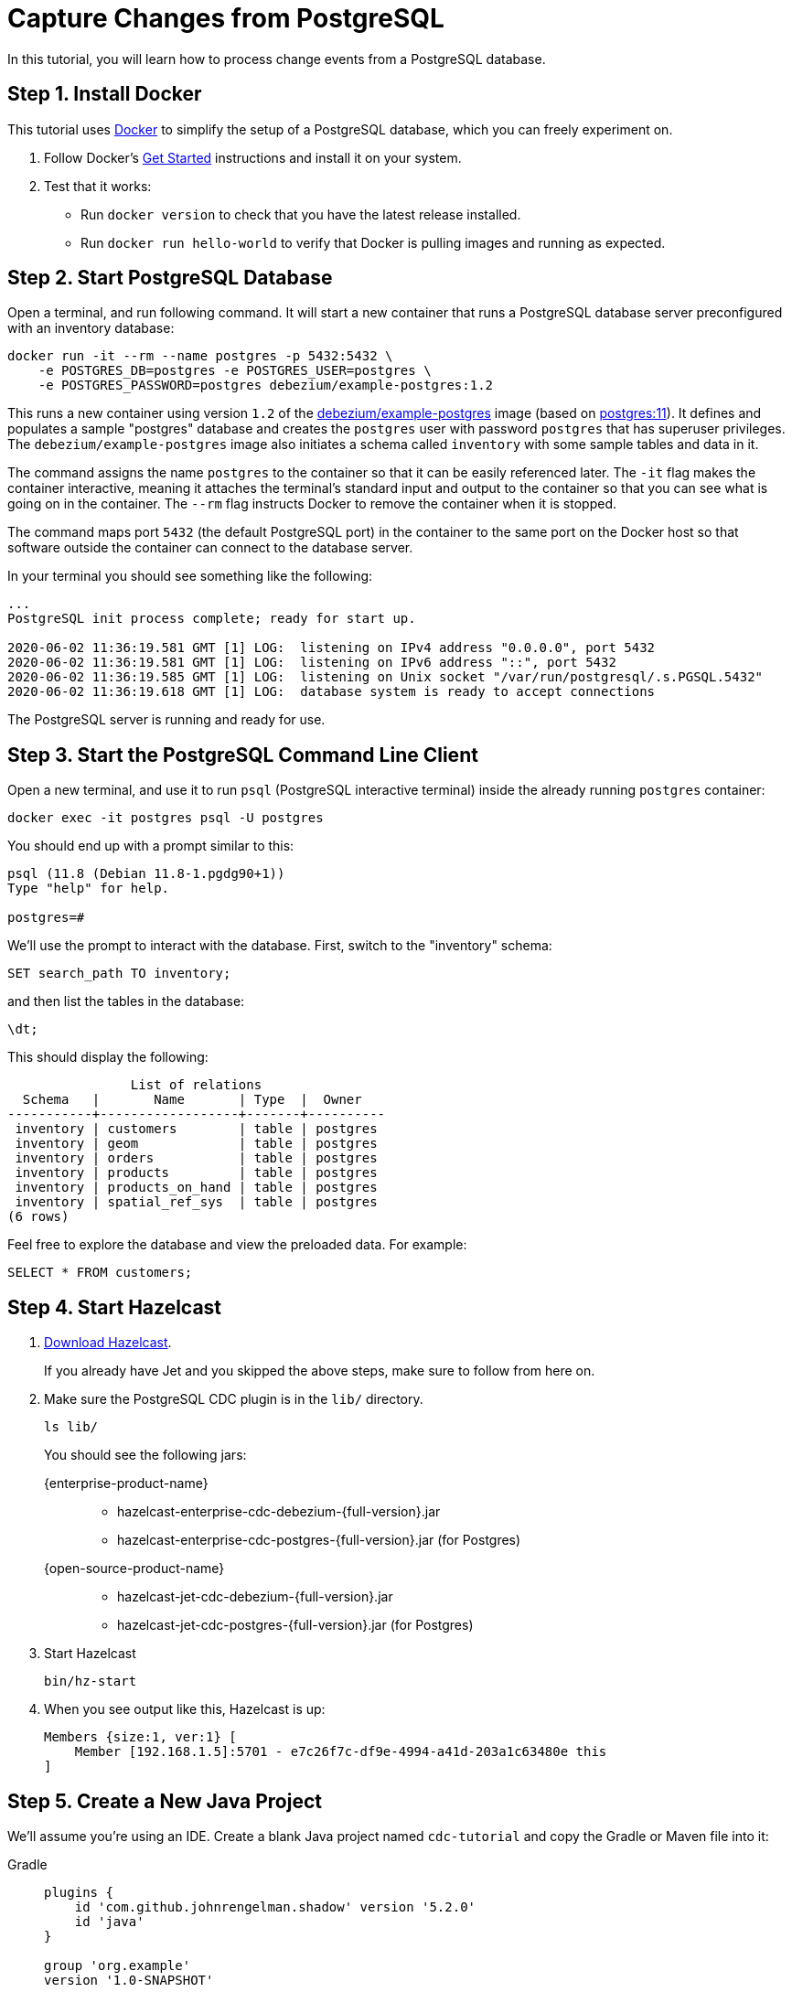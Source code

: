= Capture Changes from PostgreSQL

In this tutorial, you will learn how to process change events from a
PostgreSQL database.

== Step 1. Install Docker

This tutorial uses link:https://www.docker.com/[Docker] to simplify the
setup of a PostgreSQL database, which you can freely experiment on.

. Follow Docker's link:https://www.docker.com/get-started[Get Started]
   instructions and install it on your system.

. Test that it works:
   * Run `docker version` to check that you have the latest release
     installed.
   * Run `docker run hello-world` to verify that Docker is pulling
     images and running as expected.

== Step 2. Start PostgreSQL Database

Open a terminal, and run following command. It will start a new
container that runs a PostgreSQL database server preconfigured with an
inventory database:

[source,bash]
----
docker run -it --rm --name postgres -p 5432:5432 \
    -e POSTGRES_DB=postgres -e POSTGRES_USER=postgres \
    -e POSTGRES_PASSWORD=postgres debezium/example-postgres:1.2
----

This runs a new container using version `1.2` of the
link:https://hub.docker.com/r/debezium/example-postgres[debezium/example-postgres]
image (based on link:https://hub.docker.com/_/postgres[postgres:11]). It
defines and populates a sample "postgres" database and creates the
`postgres` user with password `postgres` that has superuser privileges.
The `debezium/example-postgres` image also initiates a schema called
`inventory` with some sample tables and data in it.

The command assigns the name `postgres` to the container so that it can
be easily referenced later. The `-it` flag makes the container
interactive, meaning it attaches the terminal’s standard input and
output to the container so that you can see what is going on in the
container. The `--rm` flag instructs Docker to remove the container when
it is stopped.

The command maps port `5432` (the default PostgreSQL port) in the
container to the same port on the Docker host so that software outside
 the container can connect to the database server.

In your terminal you should see something like the following:

[source]
----
...
PostgreSQL init process complete; ready for start up.

2020-06-02 11:36:19.581 GMT [1] LOG:  listening on IPv4 address "0.0.0.0", port 5432
2020-06-02 11:36:19.581 GMT [1] LOG:  listening on IPv6 address "::", port 5432
2020-06-02 11:36:19.585 GMT [1] LOG:  listening on Unix socket "/var/run/postgresql/.s.PGSQL.5432"
2020-06-02 11:36:19.618 GMT [1] LOG:  database system is ready to accept connections
----

The PostgreSQL server is running and ready for use.

== Step 3. Start the PostgreSQL Command Line Client

Open a new terminal, and use it to run `psql` (PostgreSQL interactive
terminal) inside the already running `postgres` container:

[source,bash]
----
docker exec -it postgres psql -U postgres
----

You should end up with a prompt similar to this:

[source]
----
psql (11.8 (Debian 11.8-1.pgdg90+1))
Type "help" for help.

postgres=#
----

We’ll use the prompt to interact with the database. First,
switch to the "inventory" schema:

[source,bash]
----
SET search_path TO inventory;
----

and then list the tables in the database:

[source,bash]
----
\dt;
----

This should display the following:

[source]
------------
                List of relations
  Schema   |       Name       | Type  |  Owner
-----------+------------------+-------+----------
 inventory | customers        | table | postgres
 inventory | geom             | table | postgres
 inventory | orders           | table | postgres
 inventory | products         | table | postgres
 inventory | products_on_hand | table | postgres
 inventory | spatial_ref_sys  | table | postgres
(6 rows)
------------

Feel free to explore the database and view the preloaded data. For
example:

[source,bash]
----
SELECT * FROM customers;
----

== Step 4. Start Hazelcast

. xref:getting-started:install-hazelcast.adoc[Download Hazelcast].
+
If you already have Jet and you skipped the above steps, make sure to
follow from here on.

. Make sure the PostgreSQL CDC plugin is in the `lib/` directory.
+
[source,bash]
----
ls lib/
----
+
You should see the following jars:
+
[tabs]
====
{enterprise-product-name}::
+
--
* hazelcast-enterprise-cdc-debezium-{full-version}.jar
* hazelcast-enterprise-cdc-postgres-{full-version}.jar (for Postgres)
--
{open-source-product-name}::
+
--
* hazelcast-jet-cdc-debezium-{full-version}.jar
* hazelcast-jet-cdc-postgres-{full-version}.jar (for Postgres)
--
====

. Start Hazelcast
+
[source,bash]
----
bin/hz-start
----

. When you see output like this, Hazelcast is up:
+
[source]
----
Members {size:1, ver:1} [
    Member [192.168.1.5]:5701 - e7c26f7c-df9e-4994-a41d-203a1c63480e this
]
----

== Step 5. Create a New Java Project

We'll assume you're using an IDE. Create a blank Java project named
`cdc-tutorial` and copy the Gradle or Maven file into it:

[tabs] 
==== 
Gradle:: 
+ 
--
[source,groovy,subs="attributes+"]
----
plugins {
    id 'com.github.johnrengelman.shadow' version '5.2.0'
    id 'java'
}

group 'org.example'
version '1.0-SNAPSHOT'

repositories.mavenCentral()

dependencies {
    implementation 'com.hazelcast:hazelcast:{full-version}'
    implementation 'com.hazelcast.jet:hazelcast-enterprise-cdc-debezium:{full-version}'
    implementation 'com.hazelcast.jet:hazelcast-enterprise-cdc-postgres:{full-version}'
    implementation 'com.fasterxml.jackson.core:jackson-annotations:2.11.0'
}

jar.manifest.attributes 'Main-Class': 'org.example.JetJob'
----
--
Maven:: 
+ 
-- 
[source,xml,subs="attributes+"]
----
<?xml version="1.0" encoding="UTF-8"?>
<project xmlns="http://maven.apache.org/POM/4.0.0" xmlns:xsi="http://www.w3.org/2001/XMLSchema-instance"
   xsi:schemaLocation="http://maven.apache.org/POM/4.0.0 http://maven.apache.org/xsd/maven-4.0.0.xsd">
   <modelVersion>4.0.0</modelVersion>

   <groupId>org.example</groupId>
   <artifactId>cdc-tutorial</artifactId>
   <version>1.0-SNAPSHOT</version>

   <properties>
       <maven.compiler.target>1.8</maven.compiler.target>
       <maven.compiler.source>1.8</maven.compiler.source>
   </properties>

   <dependencies>
       <dependency>
           <groupId>com.hazelcast</groupId>
           <artifactId>hazelcast</artifactId>
           <version>{full-version}</version>
       </dependency>
       <dependency>
           <groupId>com.hazelcast.jet</groupId>
           <artifactId>hazelcast-enterprise-cdc-debezium</artifactId>
           <version>{full-version}</version>
       </dependency>
       <dependency>
           <groupId>com.hazelcast.jet</groupId>
           <artifactId>hazelcast-enterprise-cdc-postgres</artifactId>
           <version>{full-version}</version>
       </dependency>
       <dependency>
           <groupId>com.fasterxml.jackson.core</groupId>
           <artifactId>jackson-annotations</artifactId>
           <version>2.11.0</version>
       </dependency>
   </dependencies>

    <build>
        <plugins>
            <plugin>
                <groupId>org.apache.maven.plugins</groupId>
                <artifactId>maven-jar-plugin</artifactId>
                <configuration>
                    <archive>
                        <manifest>
                            <mainClass>org.example.JetJob</mainClass>
                        </manifest>
                    </archive>
                </configuration>
            </plugin>
        </plugins>
    </build>
</project>
----
--
====

If you are using {open-source-product-name}, you have to replace `hazelcast-enterprise-cdc-debezium`
with `hazelcast-jet-cdc-debezium` and `hazelcast-enterprise-cdc-postgres` with `hazelcast-jet-cdc-postgres`.

== Step 6. Define Data Pipeline

Let's write the code that will monitor the database and do something
useful with the data it sees. We will only monitor the `customers` table
and use the change events coming from it to maintain an up-to-date view
of all current customers.

By up-to-date view we mean an `IMap` keyed by customer ID and who's
values are `Customer` data objects containing all information for a
customer with a specific ID.

This is how the code doing this looks like:

[tabs]
====
{enterprise-product-name}::
+
--


[source,java]
----
package org.example;

import com.hazelcast.core.Hazelcast;
import com.hazelcast.core.HazelcastInstance;
import com.hazelcast.jet.cdc.CdcSinks;
import com.hazelcast.jet.cdc.ChangeRecord;
import com.hazelcast.jet.cdc.postgres.PostgresCdcSources;
import com.hazelcast.jet.config.JobConfig;
import com.hazelcast.jet.pipeline.Pipeline;
import com.hazelcast.jet.pipeline.StreamSource;

public class JetJob {

    public static void main(String[] args) {
        StreamSource<ChangeRecord> source = PostgresCdcSources.postgres("source")
                .setDatabaseAddress("127.0.0.1", 5432)
                .setDatabaseCredentials("postgres", "postgres")
                .setDatabaseName("postgres")
                .setTableIncludeList("inventory.customers")
                .build();

        Pipeline pipeline = Pipeline.create();
        pipeline.readFrom(source)
                .withoutTimestamps()
                .peek()
                .writeTo(CdcSinks.map("customers",
                        r -> r.key().toMap().get("id"),
                        r -> r.value().toObject(Customer.class).toString()));

        JobConfig cfg = new JobConfig().setName("postgres-monitor");
        HazelcastInstance hz = Hazelcast.bootstrappedInstance();
        hz.getJet().newJob(pipeline, cfg);
    }

}
----
--
{open-source-product-name}::
+
--
[source,java]
----
package org.example;

import com.hazelcast.core.Hazelcast;
import com.hazelcast.core.HazelcastInstance;
import com.hazelcast.jet.cdc.CdcSinks;
import com.hazelcast.jet.cdc.ChangeRecord;
import com.hazelcast.jet.cdc.postgres.PostgresCdcSources;
import com.hazelcast.jet.config.JobConfig;
import com.hazelcast.jet.pipeline.Pipeline;
import com.hazelcast.jet.pipeline.StreamSource;

public class JetJob {

    public static void main(String[] args) {
        StreamSource<ChangeRecord> source = PostgresCdcSources.postgres("source")
                .setDatabaseAddress("127.0.0.1")
                .setDatabasePort(5432)
                .setDatabaseUser("postgres")
                .setDatabasePassword("postgres")
                .setDatabaseName("postgres")
                .setTableWhitelist("inventory.customers")
                .build();

        Pipeline pipeline = Pipeline.create();
        pipeline.readFrom(source)
                .withoutTimestamps()
                .peek()
                .writeTo(CdcSinks.map("customers",
                        r -> r.key().toMap().get("id"),
                        r -> r.value().toObject(Customer.class).toString()));

        JobConfig cfg = new JobConfig().setName("postgres-monitor");
        HazelcastInstance hz = Hazelcast.bootstrappedInstance();
        hz.getJet().newJob(pipeline, cfg);
    }

}
----
--
====

The `Customer` class we map change events to is quite simple too:

[source,java]
----
package org.example;

import com.fasterxml.jackson.annotation.JsonProperty;

import java.io.Serializable;
import java.util.Objects;

public class Customer implements Serializable {

    @JsonProperty("id")
    public int id;

    @JsonProperty("first_name")
    public String firstName;

    @JsonProperty("last_name")
    public String lastName;

    @JsonProperty("email")
    public String email;

    public Customer() {
    }

    public Customer(int id, String firstName, String lastName, String email) {
        super();
        this.id = id;
        this.firstName = firstName;
        this.lastName = lastName;
        this.email = email;
    }

    @Override
    public int hashCode() {
        return Objects.hash(email, firstName, id, lastName);
    }

    @Override
    public boolean equals(Object obj) {
        if (this == obj) {
            return true;
        }
        if (obj == null || getClass() != obj.getClass()) {
            return false;
        }
        Customer other = (Customer) obj;
        return id == other.id
                && Objects.equals(firstName, other.firstName)
                && Objects.equals(lastName, other.lastName)
                && Objects.equals(email, other.email);
    }

    @Override
    public String toString() {
        return "Customer {id=" + id + ", firstName=" + firstName + ", lastName=" + lastName + ", email=" + email + '}';
    }
}
----

To make it evident that our pipeline serves the purpose of building an
up-to-date cache of customers, which can be interrogated at any time
let's add one more class. This code can be executed at any time in your
IDE and will print the current content of the cache.

[source,java]
----
package org.example;

import com.hazelcast.client.HazelcastClient;
import com.hazelcast.core.HazelcastInstance;

public class CacheRead {

    public static void main(String[] args) {
        HazelcastInstance instance = HazelcastClient.newHazelcastClient();

        System.out.println("Currently there are following customers in the cache:");
        instance.getMap("customers").values().forEach(c -> System.out.println("\t" + c));

        instance.shutdown();
    }

}
----

== Step 7. Package the Pipeline into a JAR

Now that we have all the pieces, we need to submit it to Hazelcast for
execution. Since Hazelcast runs on our machine as a standalone cluster in a
standalone process we need to give it all the code that we have written.

For this reason we create a JAR containing everything we need. All we
need to do is to run the build command:

[tabs] 
==== 
Gradle:: 
+ 
-- 
[source,bash]
----
gradle build
----

This will produce a JAR file called `cdc-tutorial-1.0-SNAPSHOT.jar`
in the `build/libs` directory of our project.
--
Maven:: 
+ 
-- 
[source,bash]
----
mvn package
----

This will produce a JAR file called `cdc-tutorial-1.0-SNAPSHOT.jar`
in the `target` directory or our project.
--
====

== Step 8. Submit the Job for Execution

Assuming our cluster is <<4-start-hazelcast-jet, still running>> and the database <<2-start-postgresql-database, is up>>, all we need to
issue is following command:

[tabs] 
==== 
Gradle:: 
+ 
-- 
[source,bash]
----
bin/hz-cli submit build/libs/cdc-tutorial-1.0-SNAPSHOT.jar
----
--
Maven:: 
+ 
-- 
[source,bash]
----
bin/hz-cli submit target/cdc-tutorial-1.0-SNAPSHOT.jar
----
--
====

The output in the Hazelcast member's log should look something like this (we
also log what we put in the `IMap` sink thanks to the `peek()` stage
we inserted):

[source]
----
... Snapshot ended with SnapshotResult [...]
... Obtained valid replication slot ReplicationSlot [...]
... REPLICA IDENTITY for 'inventory.customers' is 'FULL'; UPDATE AND DELETE events will contain the previous values of all the columns
... Output to ordinal 0: key:{{"id":1001}}, value:{{"id":1001,"first_name":"Sally","last_name":"Thomas",...
... Output to ordinal 0: key:{{"id":1002}}, value:{{"id":1002,"first_name":"George","last_name":"Bailey",...
... Output to ordinal 0: key:{{"id":1003}}, value:{{"id":1003,"first_name":"Edward","last_name":"Walker",...
... Output to ordinal 0: key:{{"id":1004}}, value:{{"id":1004,"first_name":"Anne","last_name":"Kretchmar",...
... Transitioning from the snapshot reader to the binlog reader
----

== Step 9. Track Updates

Let's see how our cache looks like at this time. If we execute the
 `CacheRead` code <<6-define-jet-job, defined above>>, we'll get:

[source]
----
Currently there are following customers in the cache:
    Customer {id=1002, firstName=George, lastName=Bailey, email=gbailey@foobar.com}
    Customer {id=1003, firstName=Edward, lastName=Walker, email=ed@walker.com}
    Customer {id=1004, firstName=Anne, lastName=Kretchmar, email=annek@noanswer.org}
    Customer {id=1001, firstName=Sally, lastName=Thomas, email=sally.thomas@acme.com}
----

Let's do some updates in our database. Go to the PostgreSQL CLI
<<3-start-postgresql-command-line-client, we've started earlier>> and run
following update statement:

[source,bash]
----
UPDATE customers SET first_name='Anne Marie' WHERE id=1004;
----

In the log of the Hazelcast member we should immediately see the effect:

[source]
----
... Output to ordinal 0: key:{{"id":1004}}, value:{{"id":1004,"first_name":"Anne Marie","last_name":"Kretchmar",...
----

If we check the cache with `CacheRead` we get:

[source]
----
Currently there are following customers in the cache:
    Customer {id=1002, firstName=George, lastName=Bailey, email=gbailey@foobar.com}
    Customer {id=1003, firstName=Edward, lastName=Walker, email=ed@walker.com}
    Customer {id=1004, firstName=Anne Marie, lastName=Kretchmar, email=annek@noanswer.org}
    Customer {id=1001, firstName=Sally, lastName=Thomas, email=sally.thomas@acme.com}
----

One more:

[source,bash]
----
UPDATE customers SET email='edward.walker@walker.com' WHERE id=1003;
----

[source]
----
Currently there are following customers in the cache:
    Customer {id=1002, firstName=George, lastName=Bailey, email=gbailey@foobar.com}
    Customer {id=1003, firstName=Edward, lastName=Walker, email=edward.walker@walker.com}
    Customer {id=1004, firstName=Anne Marie, lastName=Kretchmar, email=annek@noanswer.org}
    Customer {id=1001, firstName=Sally, lastName=Thomas, email=sally.thomas@acme.com}
----

== Step 10. Clean Up

. Cancel the job.
+
[source,bash]
----
bin/hz-cli cancel postgres-monitor
----

Shut down the Hazelcast cluster.
+
[source,bash]
----
bin/hz-stop
----

. Use Docker to stop the running container (this will kill the
command-line client too, since it's running in the same container):
+
[source,bash]
----
docker stop postgres
----
+
Since we've used the `--rm` flag when starting the connectors,
Docker should remove them right after we stop them.
We can verify that all processes are stopped and removed with following
command:

[source,bash]
----
docker ps -a
----

